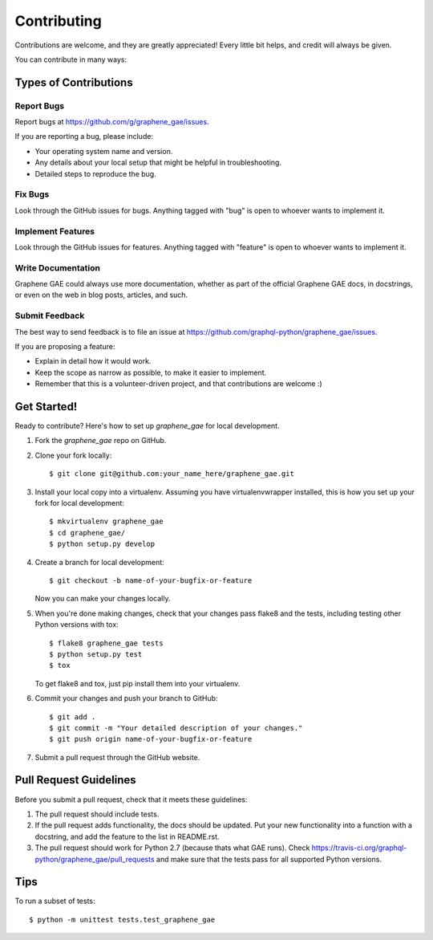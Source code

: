 ============
Contributing
============

Contributions are welcome, and they are greatly appreciated! Every
little bit helps, and credit will always be given.

You can contribute in many ways:

Types of Contributions
----------------------

Report Bugs
~~~~~~~~~~~

Report bugs at https://github.com/g/graphene_gae/issues.

If you are reporting a bug, please include:

* Your operating system name and version.
* Any details about your local setup that might be helpful in troubleshooting.
* Detailed steps to reproduce the bug.

Fix Bugs
~~~~~~~~

Look through the GitHub issues for bugs. Anything tagged with "bug"
is open to whoever wants to implement it.

Implement Features
~~~~~~~~~~~~~~~~~~

Look through the GitHub issues for features. Anything tagged with "feature"
is open to whoever wants to implement it.

Write Documentation
~~~~~~~~~~~~~~~~~~~

Graphene GAE could always use more documentation, whether as part of the
official Graphene GAE docs, in docstrings, or even on the web in blog posts,
articles, and such.

Submit Feedback
~~~~~~~~~~~~~~~

The best way to send feedback is to file an issue at https://github.com/graphql-python/graphene_gae/issues.

If you are proposing a feature:

* Explain in detail how it would work.
* Keep the scope as narrow as possible, to make it easier to implement.
* Remember that this is a volunteer-driven project, and that contributions
  are welcome :)

Get Started!
------------

Ready to contribute? Here's how to set up `graphene_gae` for local development.

1. Fork the `graphene_gae` repo on GitHub.
2. Clone your fork locally::

    $ git clone git@github.com:your_name_here/graphene_gae.git

3. Install your local copy into a virtualenv. Assuming you have virtualenvwrapper installed, this is how you set up your fork for local development::

    $ mkvirtualenv graphene_gae
    $ cd graphene_gae/
    $ python setup.py develop

4. Create a branch for local development::

    $ git checkout -b name-of-your-bugfix-or-feature

   Now you can make your changes locally.

5. When you're done making changes, check that your changes pass flake8 and the tests, including testing other Python versions with tox::

    $ flake8 graphene_gae tests
    $ python setup.py test
    $ tox

   To get flake8 and tox, just pip install them into your virtualenv.

6. Commit your changes and push your branch to GitHub::

    $ git add .
    $ git commit -m "Your detailed description of your changes."
    $ git push origin name-of-your-bugfix-or-feature

7. Submit a pull request through the GitHub website.

Pull Request Guidelines
-----------------------

Before you submit a pull request, check that it meets these guidelines:

1. The pull request should include tests.
2. If the pull request adds functionality, the docs should be updated. Put
   your new functionality into a function with a docstring, and add the
   feature to the list in README.rst.
3. The pull request should work for Python 2.7 (because thats what GAE runs). Check
   https://travis-ci.org/graphql-python/graphene_gae/pull_requests
   and make sure that the tests pass for all supported Python versions.

Tips
----

To run a subset of tests::

    $ python -m unittest tests.test_graphene_gae
